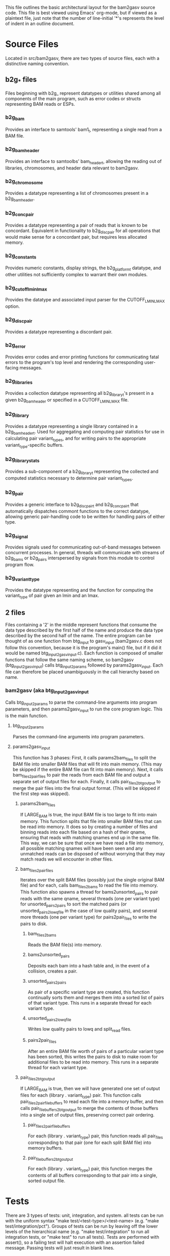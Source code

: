 This file outlines the basic architectural layout for the bam2gasv source code. This file is best viewed using Emacs' org-mode, but if viewed as a plaintext file, just note that the number of line-initial '*'s represents the level of indent in an outline document.

* Source Files
  Located in src/bam2gasv, there are two types of source files, each with a distinctive naming convention.

** b2g_* files
   Files beginning with b2g_ represent datatypes  or utilities shared among all components of the main program, such as error codes or structs representing BAM reads or ESPs.

*** b2g_bam
    Provides an interface to samtools' bam1_t, representing a single read from a BAM file. 

*** b2g_bam_header
    Provides an interface to samtoolbs' bam_header_t, allowing the reading out of libraries, chromosomes, and header data relevant to bam2gasv.

*** b2g_chromosome
    Provides a datatype representing a list of chromosomes present in a b2g_bam_header.

*** b2g_conc_pair
    Provides a datatype representing a pair of reads that is known to be concordant. Equivalent in functionality to b2g_disc_pair for all operations that would make sense for a concordant pair, but requires less allocated memory.

*** b2g_constants
    Provides numeric constants, display strings, the b2g_platform_t datatype, and other utilities not sufficiently complex to warrant their own modules.

*** b2g_cutoff_lminlmax
    Provides the datatype and associated input parser for the CUTOFF_LMINLMAX option.

*** b2g_disc_pair
    Provides a datatype representing a discordant pair.

*** b2g_error
    Provides error codes and error printing functions for communicating fatal errors to the program's top level and rendering the corresponding user-facing messages.

*** b2g_libraries
    Provides a collection datatype representing all b2g_library_t's present in a given b2g_bam_header or specified in a CUTOFF_LMINLMAX file.

*** b2g_library
    Provides a datatype representing a single library contained in a b2g_bam_header_t. Used for aggregating and computing pair statistics for use in calculating pair variant_types, and for writing pairs to the appropriate variant_type-specific buffers.

*** b2g_library_stats
    Provides a sub-component of a b2g_library_t representing the collected and computed statistics necessary to determine pair variant_types.

*** b2g_pair
    Provides a generic interface to b2g_disc_pair_t and b2g_conc_pair_t that automatically dispatches commont functions to the correct datatype, allowing generic pair-handling code to be written for handling pairs of either type.

*** b2g_signal
    Provides signals used for communicating out-of-band messages between concurrent processes. In general, threads will communicate with streams of b2g_bams or b2g_pairs interspersed by signals from this module to control program flow.

*** b2g_variant_type
    Provides the datatype representing and the function for computing the variant_type of pair given an lmin and an lmax.

** *2* files
   Files containing a '2' in the middle represent functions that consume the data type described by the first half of the name and produce the data type described by the second half of the name. The entire program can be thought of as one function from btg_input to gasv_input (bam2gasv.c does not follow this convention, because it is the program's main() file, but if it did it would be named btg_input2gasv_input.c). Each function is composed of smaller functions that follow the same naming scheme, so bam2gasv (btg_input2gasv_input) calls btg_input2params followed by params2gasv_input. Each file can therefore be placed unambiguously in the call hierarchy based on name.

*** bam2gasv (aka btg_input2gasv_input
    Calls btg_input2params to parse the command-line arguments into program parameters, and then params2gasv_input to run the core program logic. This is the main function. 

**** btg_input2params
     Parses the command-line arguments into program parameters.

**** params2gasv_input
     This function has 3 phases:
     First, it calls params2bam_files to split the BAM file into smaller BAM files that will fit into main memory. (This may be skipped if the entire BAM file can fit into main memory).
     Next, it calls bam_files2pair_files to pair the reads from each BAM file and output a separate set of output files for each.
     Finally, it calls pair_files2btg_output to merge the pair files into the final output format. (This will be skipped if the first step was skipped).

***** params2bam_files
      If LARGE_BAM is true, the input BAM file is too large to fit into main memory. This function splits that file into smaller BAM files that can be read into memory. It does so by creating a number of files and binning reads into each file based on a hash of their qname, ensuring that reads with matching qnames end up in the same file. This way, we can be sure that once we have read a file into memory, all possible matching qnames will have been seen and any unmatched reads can be disposed of without worrying that they may match reads we will encounter in other files.

***** bam_files2pair_files
      Iterates over the split BAM files (possibly just the single original BAM file) and for each, calls bam_files2bams to read the file into memory. This function also spawns a thread for bams2unsorted_pairs to pair reads with the same qname, several threads (one per variant type) for unsorted_pairs2pairs to sort the matched pairs (or unsorted_pairs2lowq_file in the case of low quality pairs), and several more threads (one per variant type) for pairs2pair_files to write the pairs to disk.

****** bam_files2bams
       Reads the BAM file(s) into memory.

****** bams2unsorted_pairs
       Deposits each bam into a hash table and, in the event of a collision, creates a pair.

****** unsorted_pairs2pairs
       As pair of a specific variant type are created, this function continually sorts them and merges them into a sorted list of pairs of that variant type. This runs in a separate thread for each variant type.

****** unsorted_pairs2lowq_file
       Writes low quality pairs to lowq and split_read files.

****** pairs2pair_files
       After an entire BAM file worth of pairs of a particular variant type has been sorted, this writes the pairs to disk to make room for additional files to be read into memory. This runs in a separate thread for each variant type.

***** pair_files2btg_output
      If LARGE_BAM is true, then we will have generated one set of output files for each (library . variant_type) pair. This function calls pair_files2pair_file_buffers to read each file into a memory buffer, and then calls pair_file_buffers2btg_output to merge the contents of those buffers into a single set of output files, preserving correct pair ordering.

****** pair_files2pair_file_buffers
       For each (library . variant_type) pair, this function reads all pair_files corresponding to that pair (one for each split BAM file) into memory buffers.

****** pair_file_buffers2btg_output
       For each (library . variant_type) pair, this function merges the contents of all buffers corresponding to that pair into a single, sorted output file.


* Tests
  There are 3 types of tests: unit, integration, and system. all tests can be run with the uniform syntax "make test/<test-type>/<test-name> (e.g. "make test/integration/pct"). Groups of tests can be run by leaving off the lower levels of the hierarchical name (e.g. "make test/integration" to run all integration tests, or "make test" to run all tests). Tests are performed with assert(), so a failing test will halt execution with an assertion failed message. Passing tests will just result in blank lines.

** unit
   Unit tests test individual components of the system.

*** btg_input2params
    Tests the commandline argument parser.

** integration
    Integration tests test the entire program's logic by feeding parameters directly to the program (circumventig the command line interface).

*** basic
    The basic test tests the most reduced feature set to ensure a basic level of functionality (no lowq, no concordants, etc).

*** sd
    Tests the standard deviation method of computing lmin and lmax, and varies a few extraneous parameters from the basic test.

*** pct
    Tests the percent method of computing lmin and lmax, and varies a few extraneous parameters from the basic test.

*** lowmem
    Runs the basic test but tests the LARGE_BAM low memory split/merge subsystem.

*** ambig
    (Currently inactive). Runs the basic test while treating the input file as AMBIGUOUS. 

***  validate
     The validate test acts as an informal "proof of consistency" among the various possible program outputs. The test runs the program on a number of different parameter combinations and ensures that invariants remain invariant between the outputs. Eg each pair in a .divergent file should be divergent for a given run's lmin/lmax, and a parameter that has no effect on the number of low quality reads should not change the number of low quality reads from run to run.


** system
   System tests test the system "from the outside" by sending program inputs on the command line exactly as the user would.

*** basic
    The basic test tests the most reduced feature set to ensure a basic level of functionality (no lowq, no concordants, etc).

